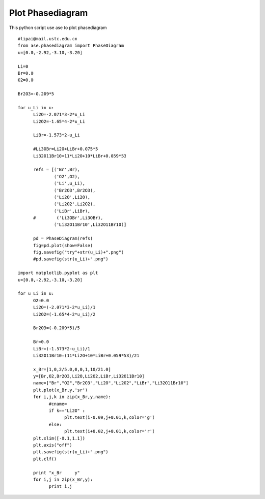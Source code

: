 Plot Phasediagram
===========

This python script use ase to plot phasediagram


::

      #lipai@mail.ustc.edu.cn
      from ase.phasediagram import PhaseDiagram
      u=[0.0,-2.92,-3.10,-3.20]

      Li=0
      Br=0.0
      O2=0.0

      Br2O3=-0.209*5

      for u_Li in u: 
            Li2O=-2.071*3-2*u_Li
            Li2O2=-1.65*4-2*u_Li

            LiBr=-1.573*2-u_Li

            #Li3OBr=Li2O+LiBr+0.075*5
            Li32O11Br10=11*Li2O+10*LiBr+0.059*53

            refs = [('Br',Br),
                    ('O2',O2),
                    ('Li',u_Li),
                    ('Br2O3',Br2O3),
                    ('Li2O',Li2O),
                    ('Li2O2',Li2O2),
                    ('LiBr',LiBr),
            #        ('Li3OBr',Li3OBr),
                    ('Li32O11Br10',Li32O11Br10)]

            pd = PhaseDiagram(refs)
            fig=pd.plot(show=False)
            fig.savefig("try"+str(u_Li)+".png")
            #pd.savefig(str(u_Li)+".png")

      import matplotlib.pyplot as plt
      u=[0.0,-2.92,-3.10,-3.20]

      for u_Li in u:
            O2=0.0
            Li2O=(-2.071*3-2*u_Li)/1
            Li2O2=(-1.65*4-2*u_Li)/2

            Br2O3=(-0.209*5)/5

            Br=0.0
            LiBr=(-1.573*2-u_Li)/1
            Li32O11Br10=(11*Li2O+10*LiBr+0.059*53)/21

            x_Br=[1,0,2/5.0,0,0,1,10/21.0]
            y=[Br,O2,Br2O3,Li2O,Li2O2,LiBr,Li32O11Br10]
            name=["Br","O2","Br2O3","Li2O","Li2O2","LiBr","Li32O11Br10"]
            plt.plot(x_Br,y,'sr')
            for i,j,k in zip(x_Br,y,name):
                  #cname=
                  if k=="Li2O" :
                        plt.text(i-0.09,j+0.01,k,color='g')
                  else:
                        plt.text(i+0.02,j+0.01,k,color='r')
            plt.xlim([-0.1,1.1])
            plt.axis("off")            
            plt.savefig(str(u_Li)+".png")
            plt.clf()
            
            print "x_Br     y"
            for i,j in zip(x_Br,y):
                  print i,j

